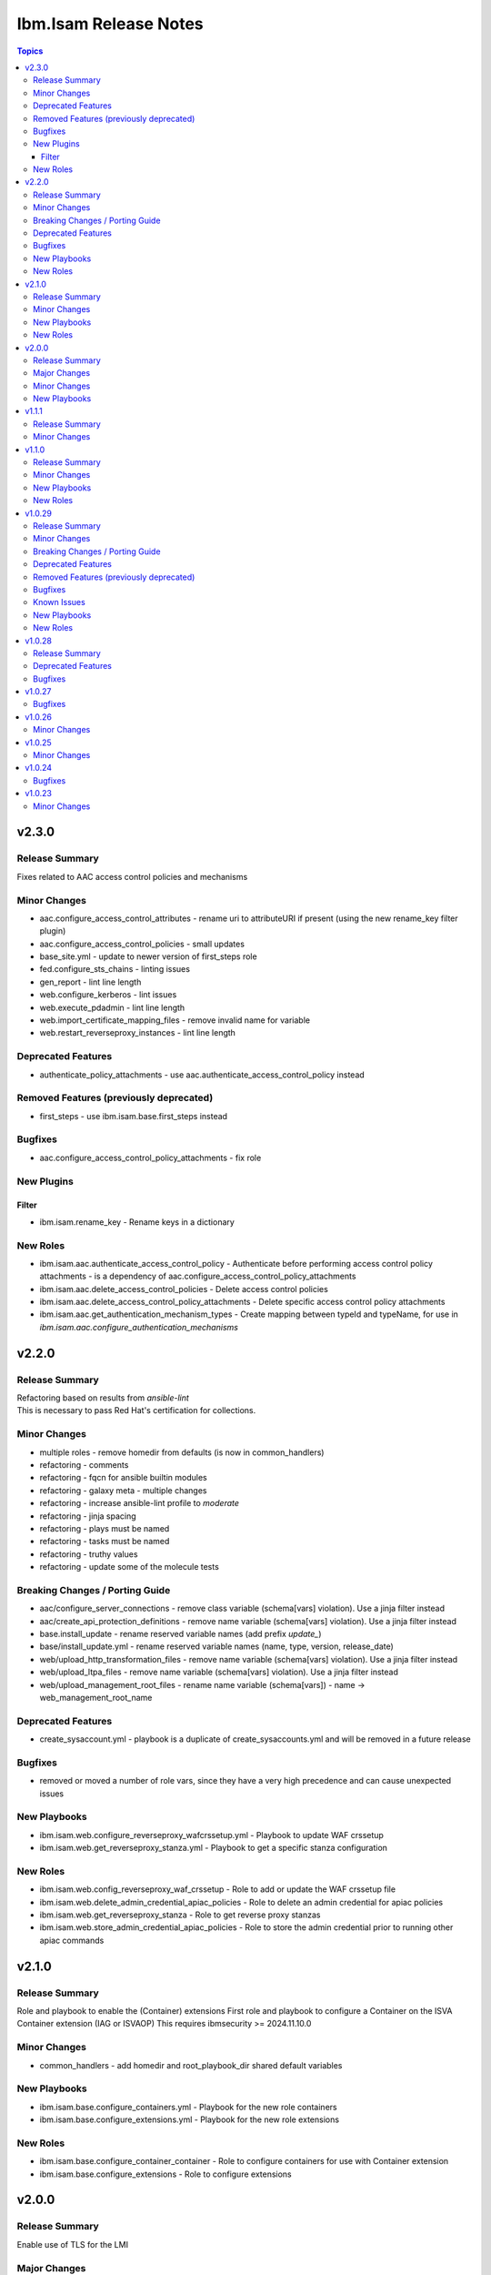 ======================
Ibm.Isam Release Notes
======================

.. contents:: Topics

v2.3.0
======

Release Summary
---------------

| Fixes related to AAC access control policies and mechanisms

Minor Changes
-------------

- aac.configure_access_control_attributes - rename uri to attributeURI if present (using the new rename_key filter plugin)
- aac.configure_access_control_policies - small updates
- base_site.yml - update to newer version of first_steps role
- fed.configure_sts_chains - linting issues
- gen_report - lint line length
- web.configure_kerberos - lint issues
- web.execute_pdadmin - lint line length
- web.import_certificate_mapping_files - remove invalid name for variable
- web.restart_reverseproxy_instances - lint line length

Deprecated Features
-------------------

- authenticate_policy_attachments - use aac.authenticate_access_control_policy instead

Removed Features (previously deprecated)
----------------------------------------

- first_steps - use ibm.isam.base.first_steps instead

Bugfixes
--------

- aac.configure_access_control_policy_attachments - fix role

New Plugins
-----------

Filter
~~~~~~

- ibm.isam.rename_key - Rename keys in a dictionary

New Roles
---------

- ibm.isam.aac.authenticate_access_control_policy - Authenticate before performing access control policy attachments - is a dependency of aac.configure_access_control_policy_attachments
- ibm.isam.aac.delete_access_control_policies - Delete access control policies
- ibm.isam.aac.delete_access_control_policy_attachments - Delete specific access control policy attachments
- ibm.isam.aac.get_authentication_mechanism_types - Create mapping between typeId and typeName, for use in `ibm.isam.aac.configure_authentication_mechanisms`

v2.2.0
======

Release Summary
---------------

| Refactoring based on results from `ansible-lint`
| This is necessary to pass Red Hat's certification for collections.

Minor Changes
-------------

- multiple roles - remove homedir from defaults (is now in common_handlers)
- refactoring - comments
- refactoring - fqcn for ansible builtin modules
- refactoring - galaxy meta - multiple changes
- refactoring - increase ansible-lint profile to `moderate`
- refactoring - jinja spacing
- refactoring - plays must be named
- refactoring - tasks must be named
- refactoring - truthy values
- refactoring - update some of the molecule tests

Breaking Changes / Porting Guide
--------------------------------

- aac/configure_server_connections - remove class variable (schema[vars] violation).  Use a jinja filter instead
- aac/create_api_protection_definitions - remove name variable (schema[vars] violation).  Use a jinja filter instead
- base.install_update - rename reserved variable names (add prefix `update_`)
- base/install_update.yml - rename reserved variable names (name, type, version, release_date)
- web/upload_http_transformation_files - remove name variable (schema[vars] violation).  Use a jinja filter instead
- web/upload_ltpa_files - remove name variable (schema[vars] violation).  Use a jinja filter instead
- web/upload_management_root_files - rename name variable (schema[vars]) - name -> web_management_root_name

Deprecated Features
-------------------

- create_sysaccount.yml - playbook is a duplicate of create_sysaccounts.yml and will be removed in a future release

Bugfixes
--------

- removed or moved a number of role vars, since they have a very high precedence and can cause unexpected issues

New Playbooks
-------------

- ibm.isam.web.configure_reverseproxy_wafcrssetup.yml - Playbook to update WAF crssetup
- ibm.isam.web.get_reverseproxy_stanza.yml - Playbook to get a specific stanza configuration

New Roles
---------

- ibm.isam.web.config_reverseproxy_waf_crssetup - Role to add or update the WAF crssetup file
- ibm.isam.web.delete_admin_credential_apiac_policies - Role to delete an admin credential for apiac policies
- ibm.isam.web.get_reverseproxy_stanza - Role to get reverse proxy stanzas
- ibm.isam.web.store_admin_credential_apiac_policies - Role to store the admin credential prior to running other apiac commands

v2.1.0
======

Release Summary
---------------

Role and playbook to enable the (Container) extensions
First role and playbook to configure a Container on the ISVA Container extension
(IAG or ISVAOP)
This requires ibmsecurity >= 2024.11.10.0

Minor Changes
-------------

- common_handlers - add homedir and root_playbook_dir shared default variables

New Playbooks
-------------

- ibm.isam.base.configure_containers.yml - Playbook for the new role containers
- ibm.isam.base.configure_extensions.yml - Playbook for the new role extensions

New Roles
---------

- ibm.isam.base.configure_container_container - Role to configure containers for use with Container extension
- ibm.isam.base.configure_extensions - Role to configure extensions

v2.0.0
======

Release Summary
---------------

| Enable use of TLS for the LMI

Major Changes
-------------

- plugins/connection/isam.py - add verify ssl certificate.  This requires ibmsecurity version v2024.4.5+.

Minor Changes
-------------

- base/set_management_ssl_cert - remove default LOG value
- change versioning method to YYYY.MM.xx
- documentation updates
- documentation updates
- ibm.isam.base.install_fixpacks - fix

New Playbooks
-------------

- ibm.isam.base.configure_management_ssl.yml - Playbook to set management ssl certificate
- ibm.isam.install_updates.yml - Add playbook that uses the same syntax as upload_updates.yml

v1.1.1
======

Release Summary
---------------

Changes related to publishing the collection to red hat automation hub

Minor Changes
-------------

- add documentation to filter plugins - required to pass red hat verification
- configure_reverseproxy_junctions - lint issues meta
- configure_reverseproxy_junctions_setall - lint issues meta
- web/import_sso_keys - lint problem reserved name `name`, indentation, meta

v1.1.0
======

Release Summary
---------------

| Release Date: 2024-02-27
| Faster idempotent role to set junctions (only faster when the junctions already exist)
| New parameters in set_admin_cfg
| Some minor changes.

Minor Changes
-------------

- ibm.isam.delete_junction - sync from isam-ansible-roles
- ibm.isam.set_admin_cfg - add 16 parameters
- ibm.isam.web.configure_reverseproxy_junctions - use new set_all() for junctions and junction_servers from the original role (using a variable)
- isam connection plugin - add module_name to errors

New Playbooks
-------------

- ibm.isam.web.configure_reverseproxy_junctions_setall.yml - Playbook for the new role

New Roles
---------

- ibm.isam.web.configure_reverseproxy_junctions_setall - Role to use the new set_all() for junctions and servers

v1.0.29
=======

Release Summary
---------------

Possible breaking change (remove the inventory_dir dependency) - this may require you to add a homedir variable !
A number of bugfixes, and a number of new roles.

Minor Changes
-------------

- ansible-lint - add a config file
- bootstrap_local - remove dynamic=true
- connectivity_check.yml - use container environment variable, since CONTAINER_NAME is not always there
- gen_report - reorganize role
- handlers - rename all occurrences of `common_handlers` to `ibm.isam.common_handlers` (use fqcn everywhere)
- ibm.isam.add_static_route - cleanup
- ibm.isam.base.first_steps - rewrite when statement, fix ansible.legacy.uri
- ibm.isam.common_handlers - add `start_config_wait_time` default parameter
- ibm.isam.install_license - remove default variable `install_license_file`
- ibm.isam.set_rsyslog_forwarder - add format attribute
- playbooks/aac/create_authentication_policies.yml - correct accessed role
- playbooks/web/import_keytab_files - use ibm.isam.web.upload_kerberos_keytab_files
- server_facts - new community.vmware.vmware_vm_info instead of vmware_vm_facts

Breaking Changes / Porting Guide
--------------------------------

- ibm.isam.aac.configure_fido2 - introduce homedir variable instead of relying on inventory_dir (set homedir variable)
- ibm.isam.aac.configure_mapping_rules - introduce homedir variable instead of relying on inventory_dir (set homedir variable)
- ibm.isam.aac.configure_policy_information_points - introduce homedir variable instead of relying on inventory_dir (set homedir variable)
- ibm.isam.aac.configure_runtime_template_root - introduce homedir variable instead of relying on inventory_dir (set homedir variable)
- ibm.isam.aac.export_runtime_template_root - introduce homedir variable instead of relying on inventory_dir (set homedir variable)
- ibm.isam.base.configure_certificate_databases - introduce homedir variable instead of relying on inventory_dir (set homedir variable)
- ibm.isam.base.configure_certificate_requests - introduce homedir variable instead of relying on inventory_dir (set homedir variable)
- ibm.isam.base.configure_personal_certificates - introduce homedir variable instead of relying on inventory_dir (set homedir variable)
- ibm.isam.base.configure_signer_certificates - introduce homedir variable instead of relying on inventory_dir (set homedir variable)
- ibm.isam.base.download_snapshots - introduce homedir variable instead of relying on inventory_dir (set homedir variable)
- ibm.isam.base.export_personal_certificates - introduce homedir variable instead of relying on inventory_dir (set homedir variable)
- ibm.isam.base.extract_certificates - introduce homedir variable instead of relying on inventory_dir (set homedir variable)
- ibm.isam.base.import_personal_certificates - introduce homedir variable instead of relying on inventory_dir (set homedir variable) (NO TEST)
- ibm.isam.base.import_signer_certificates - introduce homedir variable instead of relying on inventory_dir (set homedir variable)
- ibm.isam.base.install_fixpacks - introduce homedir variable instead of relying on inventory_dir (set homedir variable) (NO TEST)
- ibm.isam.base.upload_jmt_files - introduce homedir variable instead of relying on inventory_dir (set homedir variable)
- ibm.isam.base.upload_snapshot - introduce homedir variable instead of relying on inventory_dir (set homedir variable) (NO TEST)
- ibm.isam.base.upload_updates - introduce homedir variable instead of relying on inventory_dir (set homedir variable) (NO TEST)
- ibm.isam.web.configure_kerberos - introduce homedir variable instead of relying on inventory_dir (set homedir variable)
- ibm.isam.web.configure_management_root - introduce homedir variable instead of relying on inventory_dir (set homedir variable)
- ibm.isam.web.export_sso_keys - introduce homedir variable instead of relying on inventory_dir (set homedir variable)
- ibm.isam.web.import_certificate_mapping_files - introduce homedir variable instead of relying on inventory_dir (set homedir variable)
- ibm.isam.web.import_sso_keys - introduce homedir variable instead of relying on inventory_dir (set homedir variable)
- ibm.isam.web.update_jmt_files - introduce homedir variable instead of relying on inventory_dir (set homedir variable)
- ibm.isam.web.upload_dynurl_files - introduce homedir variable instead of relying on inventory_dir (set homedir variable)
- ibm.isam.web.upload_http_transformation_files - introduce homedir variable instead of relying on inventory_dir (set homedir variable)
- ibm.isam.web.upload_jmt_files - introduce homedir variable instead of relying on inventory_dir (set homedir variable)
- ibm.isam.web.upload_ltpa_files - introduce homedir variable instead of relying on inventory_dir (set homedir variable)
- ibm.isam.web.upload_management_root_files - introduce homedir variable instead of relying on inventory_dir (set homedir variable)
- remove inventory_dir variable from roles- the new homedir variable now defaults to inventory_dir, but if you rely on absolute paths in your inventory, you will have to update them (or set `homedir: ""`)

Deprecated Features
-------------------

- ibm.isam.first_steps - use ibm.isam.base.first_steps instead.  Will be removed in a future version.

Removed Features (previously deprecated)
----------------------------------------

- playbooks/ldap_query.yml - no corresponding role

Bugfixes
--------

- base.add_interfaces - remove non-breaking-space character
- base.configure_interfaces - remove non-breaking-space character
- ibm.isam.aac.configure_runtime_template_root - ERROR! 'notify' is not a valid attribute for a TaskInclude
- ibm.isam.web.configure_management_root - ERROR! 'notify' is not a valid attribute for a TaskInclude (main.yml include_tasks: include_delete_management_root_contents.yml
- ibm.isam.web.configure_reverseproxy_instances - problem in label with `if` (https://github.com/IBM-Security/isam-ansible-collection/issues/176)

Known Issues
------------

- ibm.isam.aac.configure_fido2 - molecule import test fails because there is no metadata file to import
- ibm.isam.base.configure_certificate_databases - importing a db using a zip file fails

New Playbooks
-------------

- ibm.isam.base_site - Base configuration for appliances
- ibm.isam.connectivity_check - Check connectivity and variables.  You can run this using ansible-navigator or using ansible-playbook.

New Roles
---------

- ibm.isam.base.delete_application_logs - role to delete application logs
- ibm.isam.base.execute_cli - role to execute cli commands
- ibm.isam.base.set_management_authorization - enable management authorization
- ibm.isam.base.set_management_ssl_cert - new role to set the management ssl certificate
- ibm.isam.config_snmp_monitoring_v3 - Role to configure v3 snmp monitoring
- ibm.isam.get_memory_statistics - role to generate memory statistics

v1.0.28
=======

Release Summary
---------------

Bugfixes and an attempt at improving the quality (passing ansible-test sanity)

Deprecated Features
-------------------

- include action - is deprecated in favor of ``include_tasks``, ``import_tasks`` and ``import_playbook`` (https://github.com/ansible/ansible/pull/71262).

Bugfixes
--------

- isam.py - add inventory_hostname
- roles/aac/configure_runtime_template_root/tasks/include_sync_runtime_template_root.yml - incorrect merging of list

v1.0.27
=======

Bugfixes
--------

- plugins_connection_isam - added self._sub_plugin in _init_ to fix noneType error.

v1.0.26
=======

Minor Changes
-------------

- redis_configuration - role and playbook to configure Redis on WebSEAL.

v1.0.25
=======

Minor Changes
-------------

- configure_fido2 - new role and playbook

v1.0.24
=======

Bugfixes
--------

- yamllint - removed too many spaces before colon from files roles/add_oauth_definition/tasks/main.yml:27:23, roles/add_sysaccount_user/tasks/main.yml:10:15, roles/fed/create_federation_partners/tasks/main.yml:36:19

v1.0.23
=======

Minor Changes
-------------

- changelog - added new section for changelog as requested by the Red Hat team
